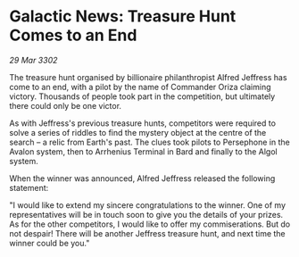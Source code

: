 * Galactic News: Treasure Hunt Comes to an End

/29 Mar 3302/

The treasure hunt organised by billionaire philanthropist Alfred Jeffress has come to an end, with a pilot by the name of Commander Oriza claiming victory. Thousands of people took part in the competition, but ultimately there could only be one victor. 

As with Jeffress's previous treasure hunts, competitors were required to solve a series of riddles to find the mystery object at the centre of the search – a relic from Earth's past. The clues took pilots to Persephone in the Avalon system, then to Arrhenius Terminal in Bard and finally to the Algol system. 

When the winner was announced, Alfred Jeffress released the following statement: 

"I would like to extend my sincere congratulations to the winner. One of my representatives will be in touch soon to give you the details of your prizes. As for the other competitors, I would like to offer my commiserations. But do not despair! There will be another Jeffress treasure hunt, and next time the winner could be you."